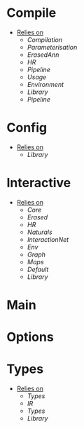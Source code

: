 * Compile
- _Relies on_
  + [[Compilation]]
  + [[Parameterisation]]
  + [[ErasedAnn]]
  + [[HR]]
  + [[Pipeline]]
  + [[Usage]]
  + [[Environment]]
  + [[Library]]
  + [[Pipeline]]
* Config
- _Relies on_
  + [[Library]]
* Interactive
- _Relies on_
  + [[Core]]
  + [[Erased]]
  + [[HR]]
  + [[Naturals]]
  + [[InteractionNet]]
  + [[Env]]
  + [[Graph]]
  + [[Maps]]
  + [[Default]]
  + [[Library]]
* Main
* Options
* Types
- _Relies on_
  + [[Types]]
  + [[IR]]
  + [[Types]]
  + [[Library]]
